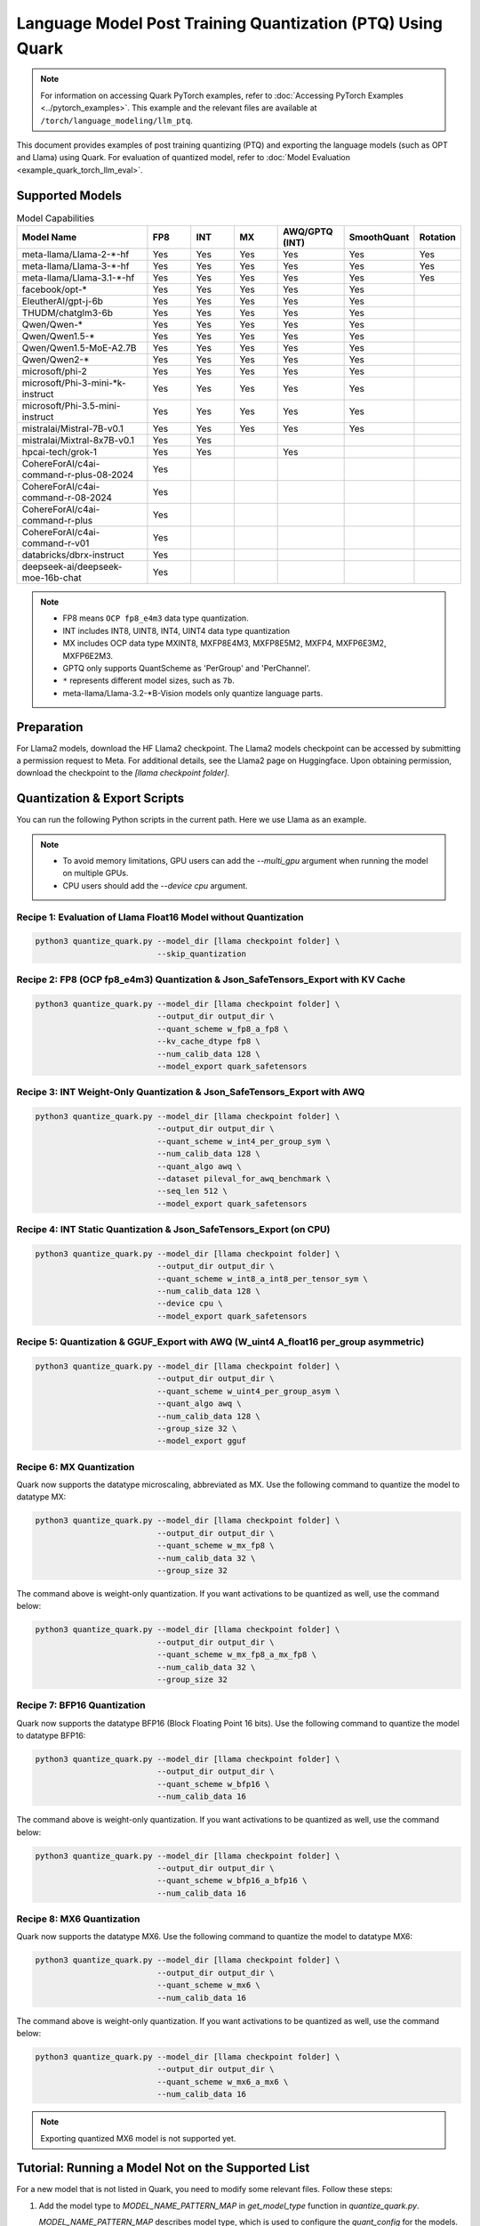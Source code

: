 Language Model Post Training Quantization (PTQ) Using Quark
===========================================================

.. note::

   For information on accessing Quark PyTorch examples, refer to :doc:`Accessing PyTorch Examples <../pytorch_examples>`.
   This example and the relevant files are available at ``/torch/language_modeling/llm_ptq``.

This document provides examples of post training quantizing (PTQ) and exporting the language models (such as OPT and Llama) using Quark. For evaluation of quantized model, refer to :doc:`Model Evaluation <example_quark_torch_llm_eval>`.

Supported Models
----------------

.. list-table:: Model Capabilities
   :widths: 30 10 10 10 15 15 10
   :header-rows: 1

   * - Model Name
     - FP8
     - INT
     - MX
     - AWQ/GPTQ (INT)
     - SmoothQuant
     - Rotation
   * - meta-llama/Llama-2-*-hf
     - Yes
     - Yes
     - Yes
     - Yes
     - Yes
     - Yes
   * - meta-llama/Llama-3-*-hf
     - Yes
     - Yes
     - Yes
     - Yes
     - Yes
     - Yes
   * - meta-llama/Llama-3.1-*-hf
     - Yes
     - Yes
     - Yes
     - Yes
     - Yes
     - Yes
   * - facebook/opt-*
     - Yes
     - Yes
     - Yes
     - Yes
     - Yes
     -
   * - EleutherAI/gpt-j-6b
     - Yes
     - Yes
     - Yes
     - Yes
     - Yes
     -
   * - THUDM/chatglm3-6b
     - Yes
     - Yes
     - Yes
     - Yes
     - Yes
     -
   * - Qwen/Qwen-*
     - Yes
     - Yes
     - Yes
     - Yes
     - Yes
     -
   * - Qwen/Qwen1.5-*
     - Yes
     - Yes
     - Yes
     - Yes
     - Yes
     -
   * - Qwen/Qwen1.5-MoE-A2.7B
     - Yes
     - Yes
     - Yes
     - Yes
     - Yes
     -
   * - Qwen/Qwen2-*
     - Yes
     - Yes
     - Yes
     - Yes
     - Yes
     -
   * - microsoft/phi-2
     - Yes
     - Yes
     - Yes
     - Yes
     - Yes
     -
   * - microsoft/Phi-3-mini-*k-instruct
     - Yes
     - Yes
     - Yes
     - Yes
     - Yes
     -
   * - microsoft/Phi-3.5-mini-instruct
     - Yes
     - Yes
     - Yes
     - Yes
     - Yes
     -
   * - mistralai/Mistral-7B-v0.1
     - Yes
     - Yes
     - Yes
     - Yes
     - Yes
     -
   * - mistralai/Mixtral-8x7B-v0.1
     - Yes
     - Yes
     -
     -
     -
     -
   * - hpcai-tech/grok-1
     - Yes
     - Yes
     -
     - Yes
     -
     -
   * - CohereForAI/c4ai-command-r-plus-08-2024
     - Yes
     -
     -
     -
     -
     -
   * - CohereForAI/c4ai-command-r-08-2024
     - Yes
     -
     -
     -
     -
     -
   * - CohereForAI/c4ai-command-r-plus
     - Yes
     -
     -
     -
     -
     -
   * - CohereForAI/c4ai-command-r-v01
     - Yes
     -
     -
     -
     -
     -
   * - databricks/dbrx-instruct
     - Yes
     -
     -
     -
     -
     -
   * - deepseek-ai/deepseek-moe-16b-chat
     - Yes
     -
     -
     -
     -
     -


.. note::
   - FP8 means ``OCP fp8_e4m3`` data type quantization.
   - INT includes INT8, UINT8, INT4, UINT4 data type quantization
   - MX includes OCP data type MXINT8, MXFP8E4M3, MXFP8E5M2, MXFP4, MXFP6E3M2, MXFP6E2M3.
   - GPTQ only supports QuantScheme as 'PerGroup' and 'PerChannel'.
   - ``*`` represents different model sizes, such as ``7b``.
   - meta-llama/Llama-3.2-*B-Vision models only quantize language parts.

Preparation
-----------

For Llama2 models, download the HF Llama2 checkpoint. The Llama2 models checkpoint can be accessed by submitting a permission request to Meta. For additional details, see the Llama2 page on Huggingface. Upon obtaining permission, download the checkpoint to the `[llama checkpoint folder]`.

Quantization & Export Scripts
-----------------------------

You can run the following Python scripts in the current path. Here we use Llama as an example.

.. note::

   - To avoid memory limitations, GPU users can add the `--multi_gpu` argument when running the model on multiple GPUs.
   - CPU users should add the `--device cpu` argument.

Recipe 1: Evaluation of Llama Float16 Model without Quantization
~~~~~~~~~~~~~~~~~~~~~~~~~~~~~~~~~~~~~~~~~~~~~~~~~~~~~~~~~~~~~~~

.. code-block:: bash

   python3 quantize_quark.py --model_dir [llama checkpoint folder] \
                             --skip_quantization

Recipe 2: FP8 (OCP fp8_e4m3) Quantization & Json_SafeTensors_Export with KV Cache
~~~~~~~~~~~~~~~~~~~~~~~~~~~~~~~~~~~~~~~~~~~~~~~~~~~~~~~~~~~~~~~~~~~~~~~~~~~~~~~~~

.. code-block:: bash

   python3 quantize_quark.py --model_dir [llama checkpoint folder] \
                             --output_dir output_dir \
                             --quant_scheme w_fp8_a_fp8 \
                             --kv_cache_dtype fp8 \
                             --num_calib_data 128 \
                             --model_export quark_safetensors

Recipe 3: INT Weight-Only Quantization & Json_SafeTensors_Export with AWQ
~~~~~~~~~~~~~~~~~~~~~~~~~~~~~~~~~~~~~~~~~~~~~~~~~~~~~~~~~~~~~~~~~~~~~~~~~

.. code-block:: bash

   python3 quantize_quark.py --model_dir [llama checkpoint folder] \
                             --output_dir output_dir \
                             --quant_scheme w_int4_per_group_sym \
                             --num_calib_data 128 \
                             --quant_algo awq \
                             --dataset pileval_for_awq_benchmark \
                             --seq_len 512 \
                             --model_export quark_safetensors

Recipe 4: INT Static Quantization & Json_SafeTensors_Export (on CPU)
~~~~~~~~~~~~~~~~~~~~~~~~~~~~~~~~~~~~~~~~~~~~~~~~~~~~~~~~~~~~~~~~~~~~

.. code-block:: bash

   python3 quantize_quark.py --model_dir [llama checkpoint folder] \
                             --output_dir output_dir \
                             --quant_scheme w_int8_a_int8_per_tensor_sym \
                             --num_calib_data 128 \
                             --device cpu \
                             --model_export quark_safetensors

Recipe 5: Quantization & GGUF_Export with AWQ (W_uint4 A_float16 per_group asymmetric)
~~~~~~~~~~~~~~~~~~~~~~~~~~~~~~~~~~~~~~~~~~~~~~~~~~~~~~~~~~~~~~~~~~~~~~~~~~~~~~~~~~~~~~

.. code-block:: bash

   python3 quantize_quark.py --model_dir [llama checkpoint folder] \
                             --output_dir output_dir \
                             --quant_scheme w_uint4_per_group_asym \
                             --quant_algo awq \
                             --num_calib_data 128 \
                             --group_size 32 \
                             --model_export gguf

Recipe 6: MX Quantization
~~~~~~~~~~~~~~~~~~~~~~~~~

Quark now supports the datatype microscaling, abbreviated as MX. Use the following command to quantize the model to datatype MX:

.. code-block:: bash

   python3 quantize_quark.py --model_dir [llama checkpoint folder] \
                             --output_dir output_dir \
                             --quant_scheme w_mx_fp8 \
                             --num_calib_data 32 \
                             --group_size 32

The command above is weight-only quantization. If you want activations to be quantized as well, use the command below:

.. code-block:: bash

   python3 quantize_quark.py --model_dir [llama checkpoint folder] \
                             --output_dir output_dir \
                             --quant_scheme w_mx_fp8_a_mx_fp8 \
                             --num_calib_data 32 \
                             --group_size 32

Recipe 7: BFP16 Quantization
~~~~~~~~~~~~~~~~~~~~~~~~~~~~

Quark now supports the datatype BFP16 (Block Floating Point 16 bits). Use the following command to quantize the model to datatype BFP16:

.. code-block:: bash

   python3 quantize_quark.py --model_dir [llama checkpoint folder] \
                             --output_dir output_dir \
                             --quant_scheme w_bfp16 \
                             --num_calib_data 16

The command above is weight-only quantization. If you want activations to be quantized as well, use the command below:

.. code-block:: bash

   python3 quantize_quark.py --model_dir [llama checkpoint folder] \
                             --output_dir output_dir \
                             --quant_scheme w_bfp16_a_bfp16 \
                             --num_calib_data 16

Recipe 8: MX6 Quantization
~~~~~~~~~~~~~~~~~~~~~~~~~~

Quark now supports the datatype MX6. Use the following command to quantize the model to datatype MX6:

.. code-block:: bash

   python3 quantize_quark.py --model_dir [llama checkpoint folder] \
                             --output_dir output_dir \
                             --quant_scheme w_mx6 \
                             --num_calib_data 16

The command above is weight-only quantization. If you want activations to be quantized as well, use the command below:

.. code-block:: bash

   python3 quantize_quark.py --model_dir [llama checkpoint folder] \
                             --output_dir output_dir \
                             --quant_scheme w_mx6_a_mx6 \
                             --num_calib_data 16

.. note::

   Exporting quantized MX6 model is not supported yet.

Tutorial: Running a Model Not on the Supported List
---------------------------------------------------

For a new model that is not listed in Quark, you need to modify some relevant files. Follow these steps:

1. Add the model type to `MODEL_NAME_PATTERN_MAP` in `get_model_type` function in `quantize_quark.py`.

   `MODEL_NAME_PATTERN_MAP` describes model type, which is used to configure the `quant_config` for the models. You can use part of the model's HF-ID as the key of the dictionary, and the lowercase version of this key as the value.

   .. code-block:: python

      def get_model_type(model: nn.Module) -> str:
          MODEL_NAME_PATTERN_MAP = {
              "Llama": "llama",
              "OPT": "opt",
              ...
              "Cohere": "cohere",  # <---- Add code HERE
          }
          for k, v in MODEL_NAME_PATTERN_MAP.items():
              if k.lower() in type(model).__name__.lower():
                  return v

2. Customize tokenizer for your model in `get_tokenizer` function in `quantize_quark.py`.

   For the most part, the `get_tokenizer` function is applicable. But for some models, such as `CohereForAI/c4ai-command-r-v01`, `use_fast` can only be set to `True` (as of transformers-4.44.2). You can customize the tokenizer by referring to your model's Model card on Hugging Face and `tokenization_auto.py` in transformers.

   .. code-block:: python

      def get_tokenizer(ckpt_path: str, max_seq_len: int = 2048, model_type: Optional[str] = None) -> AutoTokenizer:
          print(f"Initializing tokenizer from {ckpt_path}")
          use_fast = True if model_type == "grok" or model_type == "cohere" else False
          tokenizer = AutoTokenizer.from_pretrained(ckpt_path,
                                                    model_max_length=max_seq_len,
                                                    padding_side="left",
                                                    trust_remote_code=True,
                                                    use_fast=use_fast)

3. [Optional] For some layers you don't want to quantize, add them to `MODEL_NAME_EXCLUDE_LAYERS_MAP` in `configuration_preparation.py`.

   If you are quantizing an MoE model, the gate layers do not need to be quantized, or there are other layers that you do not want to quantize. You can add `model_type` and excluding layer name to `MODEL_NAME_EXCLUDE_LAYERS_MAP`.

   .. code-block:: python

      MODEL_NAME_EXCLUDE_LAYERS_MAP = {
          "llama": ["lm_head"],
          "opt": ["lm_head"],
          ...
          "cohere": ["lm_head"],  # <---- Add code HERE
      }

4. [Optional] If quantizing `kv_cache`, add the names of kv layers to `MODEL_NAME_KV_LAYERS_MAP` in `configuration_preparation.py`.

   When quantizing `kv_cache`, add `model_type` and kv layers name to `MODEL_NAME_KV_LAYERS_MAP`.

   .. code-block:: python

      MODEL_NAME_KV_LAYERS_MAP = {
          "llama": ["*k_proj", "*v_proj"],
          "opt": ["*k_proj", "*v_proj"],
          ...
          "cohere": ["*k_proj", "*v_proj"],  # <---- Add code HERE
      }

5. [Optional] If using GPTQ, SmoothQuant, and AWQ, add `awq_config.json` and `gptq_config.json` for the model.

   Quark relies on `awq_config.json` and `gptq_config.json` to execute GPTQ, SmoothQuant, and AWQ.

   Create a model directory named after the `model_type` under `Quark/examples/torch/language_modeling/models` and create `awq_config.json` and `gptq_config.json` in this directory.

   For GPTQ:

   The config file should be named `gptq_config.json`. You should collate all linear layers in decoder layers and put them in the `inside_layer_modules` list and put the decoder layers name in the `model_decoder_layers` list.

   For SmoothQuant and AWQ:

   SmoothQuant and AWQ use the same file named `awq_config.json`. In general, for each decoder layer, you need to process four parts (`linear_qkv`, `linear_o`, `linear_mlp_fc1`, `linear_mlp_fc2`). You can refer to existing configurations for guidance.

Tutorial: Generating AWQ Configuration Automatically (Experimental)
-------------------------------------------------------------------

We provide a script `awq_auto_config_helper.py` to simplify user operations by quickly identifying modules compatible with the "AWQ" and "SmoothQuant" algorithms within the model through `torch.compile`.

Installation
------------

This script requires PyTorch version 2.4 or higher.

Usage
-----

The `MODEL_DIR` variable should be set to the model name from Hugging Face, such as `facebook/opt-125m`, `Qwen/Qwen2-0.5B`, or `EleutherAI/gpt-j-6b`.

To run the script, use the following command:

.. code-block:: bash

   MODEL_DIR="your_model"
   python awq_auto_config_helper.py --model_dir "${MODEL_DIR}"
